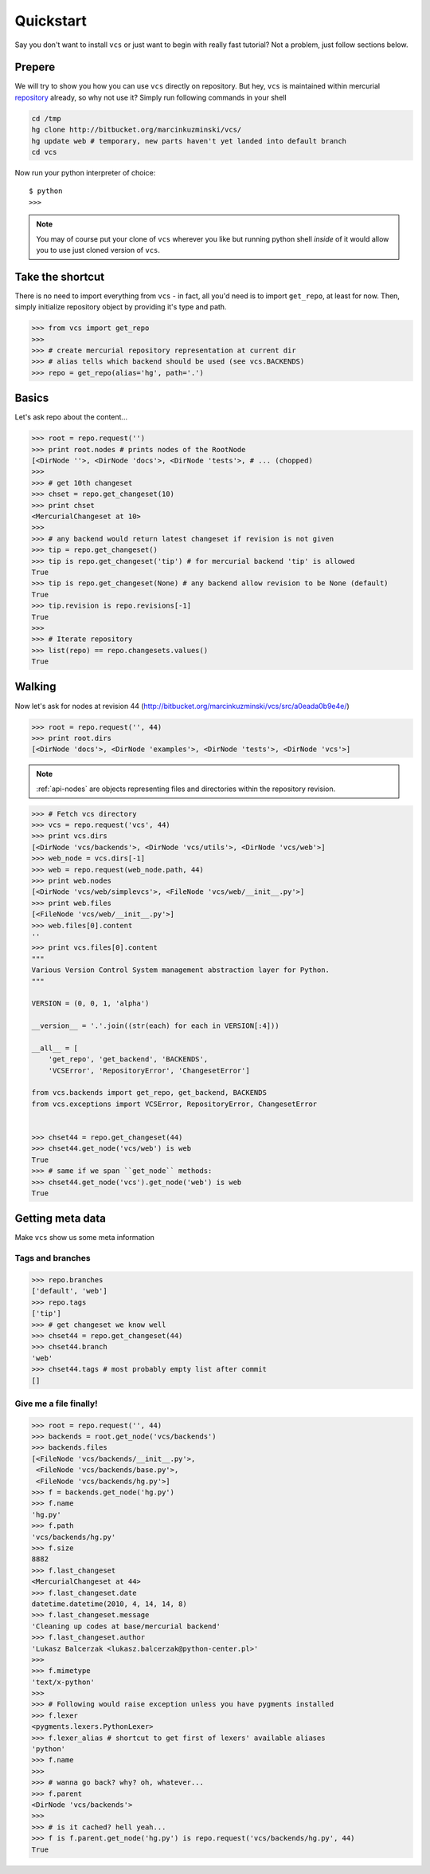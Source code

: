 .. _quickstart:

Quickstart
==========

Say you don't want to install ``vcs`` or just want to begin with really fast
tutorial?  Not a problem, just follow sections below.

Prepere
-------

We will try to show you how you can use ``vcs`` directly on repository. But hey,
``vcs`` is maintained within mercurial
`repository <http:http://bitbucket.org/marcinkuzminski/vcs/>`_ already, so why
not use it? Simply run following commands in your shell

.. code-block:: bash

   cd /tmp
   hg clone http://bitbucket.org/marcinkuzminski/vcs/
   hg update web # temporary, new parts haven't yet landed into default branch
   cd vcs

Now run your python interpreter of choice::

   $ python
   >>>

.. note::
   You may of course put your clone of ``vcs`` wherever you like but running
   python shell *inside* of it would allow you to use just cloned version of
   ``vcs``.

Take the shortcut
-----------------

There is no need to import everything from ``vcs`` - in fact, all you'd need is
to import ``get_repo``, at least for now. Then, simply initialize repository
object by providing it's type and path.

.. code-block:: pycon

   >>> from vcs import get_repo
   >>>
   >>> # create mercurial repository representation at current dir
   >>> # alias tells which backend should be used (see vcs.BACKENDS)
   >>> repo = get_repo(alias='hg', path='.')

Basics
------

Let's ask repo about the content...

.. code-block:: python

   >>> root = repo.request('')
   >>> print root.nodes # prints nodes of the RootNode
   [<DirNode ''>, <DirNode 'docs'>, <DirNode 'tests'>, # ... (chopped)
   >>>
   >>> # get 10th changeset
   >>> chset = repo.get_changeset(10)
   >>> print chset
   <MercurialChangeset at 10>
   >>>
   >>> # any backend would return latest changeset if revision is not given
   >>> tip = repo.get_changeset()
   >>> tip is repo.get_changeset('tip') # for mercurial backend 'tip' is allowed
   True
   >>> tip is repo.get_changeset(None) # any backend allow revision to be None (default)
   True
   >>> tip.revision is repo.revisions[-1]
   True
   >>>
   >>> # Iterate repository
   >>> list(repo) == repo.changesets.values()
   True
   
Walking
-------

Now let's ask for nodes at revision 44
(http://bitbucket.org/marcinkuzminski/vcs/src/a0eada0b9e4e/)

.. code-block:: python

   >>> root = repo.request('', 44)
   >>> print root.dirs
   [<DirNode 'docs'>, <DirNode 'examples'>, <DirNode 'tests'>, <DirNode 'vcs'>]

.. note::
   :ref:`api-nodes` are objects representing files and directories within the
   repository revision.

.. code-block:: python

   >>> # Fetch vcs directory
   >>> vcs = repo.request('vcs', 44)
   >>> print vcs.dirs
   [<DirNode 'vcs/backends'>, <DirNode 'vcs/utils'>, <DirNode 'vcs/web'>]
   >>> web_node = vcs.dirs[-1]
   >>> web = repo.request(web_node.path, 44)
   >>> print web.nodes
   [<DirNode 'vcs/web/simplevcs'>, <FileNode 'vcs/web/__init__.py'>]
   >>> print web.files
   [<FileNode 'vcs/web/__init__.py'>]
   >>> web.files[0].content
   ''
   >>> print vcs.files[0].content
   """
   Various Version Control System management abstraction layer for Python.
   """
   
   VERSION = (0, 0, 1, 'alpha')
   
   __version__ = '.'.join((str(each) for each in VERSION[:4]))
   
   __all__ = [
       'get_repo', 'get_backend', 'BACKENDS',
       'VCSError', 'RepositoryError', 'ChangesetError']
   
   from vcs.backends import get_repo, get_backend, BACKENDS
   from vcs.exceptions import VCSError, RepositoryError, ChangesetError
   

   >>> chset44 = repo.get_changeset(44)
   >>> chset44.get_node('vcs/web') is web
   True
   >>> # same if we span ``get_node`` methods:
   >>> chset44.get_node('vcs').get_node('web') is web
   True

Getting meta data
-----------------

Make ``vcs`` show us some meta information

Tags and branches
~~~~~~~~~~~~~~~~~

.. code-block:: python
   
   >>> repo.branches
   ['default', 'web']
   >>> repo.tags
   ['tip']
   >>> # get changeset we know well
   >>> chset44 = repo.get_changeset(44)
   >>> chset44.branch
   'web'
   >>> chset44.tags # most probably empty list after commit
   []

Give me a file finally!
~~~~~~~~~~~~~~~~~~~~~~~

.. code-block:: python

   >>> root = repo.request('', 44)
   >>> backends = root.get_node('vcs/backends')
   >>> backends.files
   [<FileNode 'vcs/backends/__init__.py'>,
    <FileNode 'vcs/backends/base.py'>,
    <FileNode 'vcs/backends/hg.py'>]
   >>> f = backends.get_node('hg.py')
   >>> f.name
   'hg.py'
   >>> f.path
   'vcs/backends/hg.py'
   >>> f.size
   8882
   >>> f.last_changeset
   <MercurialChangeset at 44>
   >>> f.last_changeset.date
   datetime.datetime(2010, 4, 14, 14, 8)
   >>> f.last_changeset.message
   'Cleaning up codes at base/mercurial backend'
   >>> f.last_changeset.author
   'Lukasz Balcerzak <lukasz.balcerzak@python-center.pl>'
   >>>
   >>> f.mimetype
   'text/x-python'
   >>>
   >>> # Following would raise exception unless you have pygments installed
   >>> f.lexer
   <pygments.lexers.PythonLexer>
   >>> f.lexer_alias # shortcut to get first of lexers' available aliases
   'python'
   >>> f.name
   >>>
   >>> # wanna go back? why? oh, whatever...
   >>> f.parent
   <DirNode 'vcs/backends'>
   >>>
   >>> # is it cached? hell yeah...
   >>> f is f.parent.get_node('hg.py') is repo.request('vcs/backends/hg.py', 44)
   True

